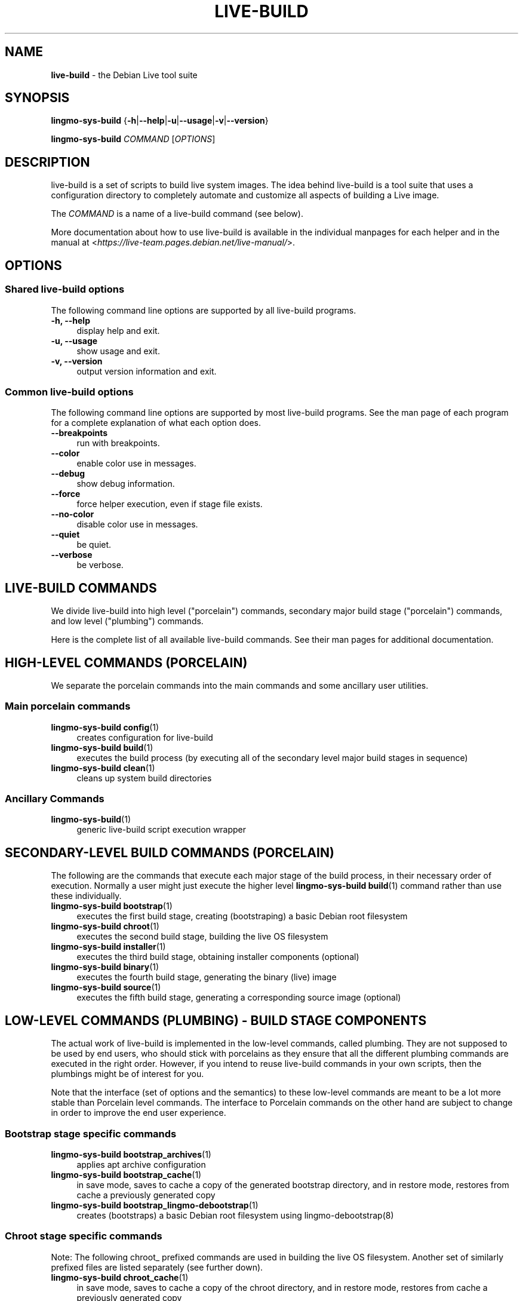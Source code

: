 .TH LIVE\-BUILD 7 2020\-04\-27 1:20191222 "Debian Live Project"

.SH NAME
\fBlive\-build\fR \- the Debian Live tool suite

.SH SYNOPSIS
\fBlingmo-sys-build\fR {\fB\-h\fR|\fB\-\-help\fR|\fB\-u\fR|\fB\-\-usage\fR|\fB\-v\fR|\fB\-\-version\fR}
.PP
\fBlingmo-sys-build\fR \fICOMMAND\fR [\fIOPTIONS\fR]

.SH DESCRIPTION
live\-build is a set of scripts to build live system images. The idea behind live\-build is a tool suite that uses a configuration directory to completely automate and customize all aspects of building a Live image.
.PP
The \fICOMMAND\fR is a name of a live\-build command (see below).
.PP
More documentation about how to use live\-build is available in the individual manpages for each helper and in the manual at <\fIhttps://live-team.pages.debian.net/live-manual/\fR>.

.SH OPTIONS
.SS Shared live\-build options
The following command line options are supported by all live\-build programs.
.IP "\fB-h, \-\-help\fR" 4
display help and exit.
.IP "\fB-u, \-\-usage\fR" 4
show usage and exit.
.IP "\fB-v, \-\-version\fR" 4
output version information and exit.
.SS Common live\-build options
The following command line options are supported by most live\-build programs. See the man page of each program for a complete explanation of what each option does.
.IP "\fB\-\-breakpoints\fR" 4
run with breakpoints.
.IP "\fB\-\-color\fR" 4
enable color use in messages.
.IP "\fB\-\-debug\fR" 4
show debug information.
.IP "\fB\-\-force\fR" 4
force helper execution, even if stage file exists.
.IP "\fB\-\-no-color\fR" 4
disable color use in messages.
.IP "\fB\-\-quiet\fR" 4
be quiet.
.IP "\fB\-\-verbose\fR" 4
be verbose.

.SH LIVE\-BUILD COMMANDS
We divide live\-build into high level ("porcelain") commands, secondary major build stage ("porcelain") commands, and low level ("plumbing") commands.
.PP
Here is the complete list of all available live\-build commands. See their man
pages for additional documentation.

.SH HIGH\-LEVEL COMMANDS (PORCELAIN)
We separate the porcelain commands into the main commands and some ancillary user utilities.
.SS Main porcelain commands
.IP "\fBlingmo-sys-build config\fR(1)" 4
creates configuration for live\-build
.IP "\fBlingmo-sys-build build\fR(1)" 4
executes the build process (by executing all of the secondary level major build stages in sequence)
.IP "\fBlingmo-sys-build clean\fR(1)" 4
cleans up system build directories
.SS Ancillary Commands
.IP "\fBlingmo-sys-build\fR(1)" 4
generic live\-build script execution wrapper

.SH SECONDARY\-LEVEL BUILD COMMANDS (PORCELAIN)
The following are the commands that execute each major stage of the build process, in their necessary order of execution. Normally a user might just execute the higher level \fBlingmo-sys-build build\fR(1) command rather than use these individually.
.IP "\fBlingmo-sys-build bootstrap\fR(1)" 4
executes the first build stage, creating (bootstraping) a basic Debian root filesystem
.IP "\fBlingmo-sys-build chroot\fR(1)" 4
executes the second build stage, building the live OS filesystem
.IP "\fBlingmo-sys-build installer\fR(1)" 4
executes the third build stage, obtaining installer components (optional)
.IP "\fBlingmo-sys-build binary\fR(1)" 4
executes the fourth build stage, generating the binary (live) image
.IP "\fBlingmo-sys-build source\fR(1)" 4
executes the fifth build stage, generating a corresponding source image (optional)

.SH LOW\-LEVEL COMMANDS (PLUMBING) - BUILD STAGE COMPONENTS
The actual work of live\-build is implemented in the low-level commands, called plumbing. They are not supposed to be used by end users, who should stick with porcelains as they ensure that all the different plumbing commands are executed in the right order. However, if you intend to reuse live\-build commands in your own scripts, then the plumbings might be of interest for you.
.PP
Note that the interface (set of options and the semantics) to these low\-level commands are meant to be a lot more stable than Porcelain level commands. The interface to Porcelain commands on the other hand are subject to change in order to improve the end user experience.
.SS Bootstrap stage specific commands
.IP "\fBlingmo-sys-build bootstrap_archives\fR(1)" 4
applies apt archive configuration
.IP "\fBlingmo-sys-build bootstrap_cache\fR(1)" 4
in save mode, saves to cache a copy of the generated bootstrap directory, and in restore mode, restores from cache a previously generated copy
.IP "\fBlingmo-sys-build bootstrap_lingmo-debootstrap\fR(1)" 4
creates (bootstraps) a basic Debian root filesystem using lingmo-debootstrap(8)
.SS Chroot stage specific commands
.PP
Note: The following chroot_ prefixed commands are used in building the live OS filesystem. Another set of similarly prefixed files are listed separately (see further down).
.IP "\fBlingmo-sys-build chroot_cache\fR(1)" 4
in save mode, saves to cache a copy of the chroot directory, and in restore mode, restores from cache a previously generated copy
.IP "\fBlingmo-sys-build chroot_firmware\fR(1)" 4
compiles a list of firmware packages to be installed in the live OS root filesystem
.IP "\fBlingmo-sys-build chroot_hacks\fR(1)" 4
executes local hacks against the live OS root filesystem, if any are provided
.IP "\fBlingmo-sys-build chroot_hooks\fR(1)" 4
executes local hooks against the live OS root filesystem, if any are provided
.IP "\fBlingmo-sys-build chroot_includes\fR(1)" 4
copies a set of local files from the config directory into the live OS root filesystem, if any are provided
.IP "\fBlingmo-sys-build chroot_install\-packages\fR(1)" 4
installs into the live OS root filesystem any packages listed in local package lists
.IP "\fBlingmo-sys-build chroot_interactive\fR(1)" 4
pauses the build process and starts an interactive shell from the live OS root filesystem, providing an oportunity for manual modifications or testing; note that this is (currently) usually executed with several chroot prep modifications applied (see description of these further down)
.IP "\fBlingmo-sys-build chroot_linux\-image\fR(1)" 4
compiles a list of kernel images to be installed in the live OS root filesystem
.IP "\fBlingmo-sys-build chroot_package\-lists\fR(1)" 4
compiles a list of packages provided in the user\' local config to be installed in the live OS root filesystem
.IP "\fBlingmo-sys-build chroot_preseed\fR(1)" 4
installs pre-configured answers to certain install prompts into the live OS root filesystem
.SS Installer stage specific commands
.IP "\fBlingmo-sys-build installer_debian\-installer\fR(1)" 4
obtains and sets up Debian installer (d-i) components
.IP "\fBlingmo-sys-build installer_preseed\fR(1)" 4
installs pre-configured answers to certain install prompts
.SS Binary stage specific commands
.IP "\fBlingmo-sys-build binary_checksums\fR(1)" 4
creates checksums (md5, sha1, and/or sha256) for live image content
.IP "\fBlingmo-sys-build binary_chroot\fR(1)" 4
duplicates the chroot directory, to place a copy of what would be the completed live OS root filesystem to one side, allowing the original to continue to be used in executing certain parts of the remainder of the build process
.IP "\fBlingmo-sys-build binary_disk\fR(1)" 4
creates disk information files to be added to live image
.IP "\fBlingmo-sys-build binary_grub_cfg\fR(1)" 4
creates the config for grub-pc and grub-efi, and also enables loopback support (which depends upon it) in the live image
.IP "\fBlingmo-sys-build binary_grub-efi\fR(1)" 4
installs grub-efi (grub2 for EFI) into live image to provide image boot capability. It relies upon \fBlingmo-sys-build binary_grub_cfg\fR to create the config.
.IP "\fBlingmo-sys-build binary_grub-legacy\fR(1)" 4
installs grub into live image to provide image boot capability
.IP "\fBlingmo-sys-build binary_grub-pc\fR(1)" 4
installs grub-pc (grub2 for BIOS) into live image to provide image boot capability. It relies upon \fBlingmo-sys-build binary_grub_cfg\fR to create the config.
.IP "\fBlingmo-sys-build binary_hdd\fR(1)" 4
compiles the final live image into an HDD image file
.IP "\fBlingmo-sys-build binary_hooks\fR(1)" 4
executes local hooks against the live image, if any are provided
.IP "\fBlingmo-sys-build binary_includes\fR(1)" 4
copies a set of local files from the config directory into the live image, if any are provided
.IP "\fBlingmo-sys-build binary_iso\fR(1)" 4
compiles the final live image into an ISO file
.IP "\fBlingmo-sys-build binary_linux\-image\fR(1)" 4
copies the linux\-image into the live image
.IP "\fBlingmo-sys-build binary_loadlin\fR(1)" 4
bundles a copy of loadlin into the live image
.IP "\fBlingmo-sys-build binary_manifest\fR(1)" 4
creates manifest of packages installed into live OS filesystem, and list of packages to be excluded by a persistence mechanism installing the live OS to disk
.IP "\fBlingmo-sys-build binary_memtest\fR(1)" 4
bundles a copy of memtest into the live image
.IP "\fBlingmo-sys-build binary_netboot\fR(1)" 4
compiles the final live image into a netboot tar archive
.IP "\fBlingmo-sys-build binary_onie\fR(1)" 4
installs onie into the live image
.IP "\fBlingmo-sys-build binary_package\-lists\fR(1)" 4
processes local lists of packages to obtain and bundle into image (from which they could later be installed if not already)
.IP "\fBlingmo-sys-build binary_rootfs\fR(1)" 4
wraps up the completed live OS root filesystem into a virtual file system image
.IP "\fBlingmo-sys-build binary_syslinux\fR(1)" 4
installs syslinux into live image to provide image boot capability
.IP "\fBlingmo-sys-build binary_tar\fR(1)" 4
compiles the final live image into a tar archive
.IP "\fBlingmo-sys-build binary_win32\-loader\fR(1)" 4
bundles a copy of win32\-loader into the live image and creates an autorun.inf file
.IP "\fBlingmo-sys-build binary_zsync\fR(1)" 4
builds zsync control files
.SS Source stage specific commands
.IP "\fBlingmo-sys-build source_checksums\fR(1)" 4
creates checksums (md5, sha1, and/or sha256) for source image content
.IP "\fBlingmo-sys-build source_debian\fR(1)" 4
downloads source packages for bundling into source image
.IP "\fBlingmo-sys-build source_disk\fR(1)" 4
creates disk information files to be added to source image
.IP "\fBlingmo-sys-build source_hdd\fR(1)" 4
compiles the final source image into an HDD image file
.IP "\fBlingmo-sys-build source_hooks\fR(1)" 4
executes local hooks against the source image, if any are provided
.IP "\fBlingmo-sys-build source_iso\fR(1)" 4
compiles the final source image into an ISO file
.IP "\fBlingmo-sys-build source_live\fR(1)" 4
copies lingmo-system-build config into source
.IP "\fBlingmo-sys-build source_tar\fR(1)" 4
compiles the final source image into a tar archive

.SH LOW\-LEVEL COMMANDS (PLUMBING) - CHROOT PREP COMPONENTS
The notes above under the section regarding build-stage specific low-level plumbing commands also apply here.
.PP
The following chroot_ prefixed commands are used throughout the various primary stages of the build process to apply and remove modifications to a chroot root filesystem. Generally these are used to apply modification that setup the chroot for use (execution of programs within it) during the build process, and later to remove those modification, unmounting things that were mounted, and making the chroot suitable for use as the root filesystem of the live OS to be bundled into the live image.
.PP
Note that the \fBlingmo-sys-build chroot_prep\fR(1) command can be used to run these components in bulk.
.IP "\fBlingmo-sys-build chroot_prep\fR(1)" 4
a helper to run the below components in bulk. The first parameter it takes is the execution mode - install or remove - to pass along. The second parameter is the set of helpers to run (they can be space or comma separated; remember to quote if space separated). Following this one or more of the special parameters 'mode-archives-chroot', 'mode-archives-binary', 'mode-archives-source' and 'mode-apt-install-binary' can optionally be used, to select the 'pass' parameter for \fBlingmo-sys-build chroot_archives\fR(1) in the case of the first three (required if 'archives' is one of the helpers to be run), and to run \fBlingmo-sys-build chroot_apt\fR(1) in 'install-binary' mode in the last case. Any remaining parameters (i.e. options like --force) are passed along to all scripts run. The second parameter can be simply 'all' in which case a default set of all components are used, or 'all-except-archives' which differs in skipping \fBlingmo-sys-build chroot_archives\fR(1). Components can be specified without their filename 'chroot_' prefix for brevity. In remove mode the list of components are run in reverse order, so no need to provide them in reverse order yourself.
.IP "\fBlingmo-sys-build chroot_apt\fR(1)" 4
manages apt configuration; in apply mode it applies configuration for use during build process, and in remove mode removes that configuration
.IP "\fBlingmo-sys-build chroot_archives\fR(1)" 4
manages apt archive source lists; in apply mode it applies source list configurations suitable for use of the chroot in the build process, and in remove mode replaces that with a configuration suitable for the final live OS
.IP "\fBlingmo-sys-build chroot_debianchroot\fR(1)" 4
manages a /etc/debian_chroot file
.IP "\fBlingmo-sys-build chroot_devpts\fR(1)" 4
manages mounting of /dev/pts
.IP "\fBlingmo-sys-build chroot_dpkg\fR(1)" 4
manages dpkg; in apply mode disabling things like the start-stop-daemon, and in remove mode enabling them again
.IP "\fBlingmo-sys-build chroot_hostname\fR(1)" 4
manages the hostname configuration
.IP "\fBlingmo-sys-build chroot_hosts\fR(1)" 4
manages the /etc/hosts file
.IP "\fBlingmo-sys-build chroot_proc\fR(1)" 4
manages mounting of /proc
.IP "\fBlingmo-sys-build chroot_resolv\fR(1)" 4
manages configuration of the /etc/resolv.conf file
.IP "\fBlingmo-sys-build chroot_selinuxfs\fR(1)" 4
manages mounting of /sys/fs/selinux
.IP "\fBlingmo-sys-build chroot_sysfs\fR(1)" 4
manages mounting of /sys
.IP "\fBlingmo-sys-build chroot_sysv\-rc\fR(1)" 4
manages the /usr/sbin/policy\-rc.d file
.IP "\fBlingmo-sys-build chroot_tmpfs\fR(1)" 4
manages configuration of dpkg to use a tmpfs filesystem

.SH CONFIG FILES
Many live\-build commands make use of files in the \fIconfig/\fR directory to control what they do. Besides the common \fIconfig/common\fR, which is used by all live\-build commands, some additional files can be used to configure the behavior of specific live\-build commands. These files are typically named config/stage (where "stage" of course, is replaced with the name of the stage that they belong to).
.PP
Note that live\-build will respect environment variables which are present in the context of the shell it is running. If variables can be read from config files, then they override environment variables, and if command line options are used, they override values from config files. If no value for a given variable can be found and thus is unset, live\-build will automatically set it to the default value.
.PP
In some rare cases, you may want to have different versions of these files for different architectures or distributions. If files named config/stage.arch and config/stage.dist exist, where "arch" is the same as the output of "dpkg \-\-print\-architecture" and "dist" is the same as the codename of the target distribution, then they will be used in preference to other, more general files.
.PP
All config files are shell scripts which are sourced by a live\-build program. That means they have to follow the normal shell syntax. You can also put comments in these files; lines beginning with "#" are ignored.

.SH FILES
.IP "\fB/etc/live/build.conf\fR" 4
.IP "\fB/etc/live/build/*\fR" 4

.SH SEE ALSO
\fIlive\-boot\fR(7)
.PP
\fIlive\-config\fR(7)
.PP
This program is a part of live\-build.

.SH HOMEPAGE
More information about live\-build and the Debian Live project can be found on the homepage at <\fIhttps://wiki.debian.org/DebianLive\fR>.

.SH BUGS
Bugs can be reported by submitting a bug report for the live\-build package in the Bug Tracking System at <\fIhttp://bugs.debian.org/\fR> or by writing a mail to the Debian Live mailing list at <\fIdebian-live@lists.debian.org\fR>.

.SH AUTHOR
live\-build was originally written by Daniel Baumann <\fImail@daniel-baumann.ch\fR>. Since 2016 development has been continued by the Debian Live team.

